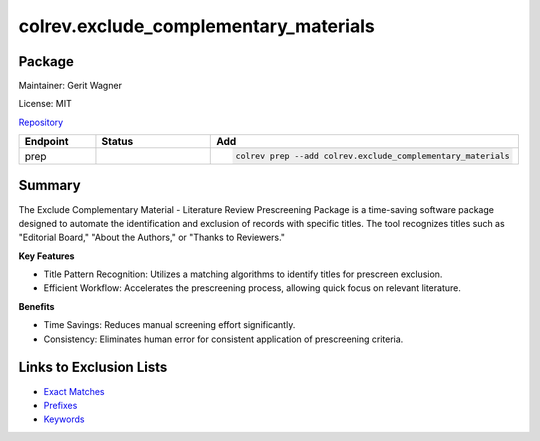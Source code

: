 .. |EXPERIMENTAL| image:: https://img.shields.io/badge/status-experimental-blue
   :height: 14pt
   :target: https://colrev.readthedocs.io/en/latest/dev_docs/dev_status.html
.. |MATURING| image:: https://img.shields.io/badge/status-maturing-yellowgreen
   :height: 14pt
   :target: https://colrev.readthedocs.io/en/latest/dev_docs/dev_status.html
.. |STABLE| image:: https://img.shields.io/badge/status-stable-brightgreen
   :height: 14pt
   :target: https://colrev.readthedocs.io/en/latest/dev_docs/dev_status.html
.. |GIT_REPO| image:: /_static/svg/iconmonstr-code-fork-1.svg
   :width: 15
   :alt: Git repository
.. |LICENSE| image:: /_static/svg/iconmonstr-copyright-2.svg
   :width: 15
   :alt: Licencse
.. |MAINTAINER| image:: /_static/svg/iconmonstr-user-29.svg
   :width: 20
   :alt: Maintainer
.. |DOCUMENTATION| image:: /_static/svg/iconmonstr-book-17.svg
   :width: 15
   :alt: Documentation
colrev.exclude_complementary_materials
======================================

Package
--------------------

|MAINTAINER| Maintainer: Gerit Wagner

|LICENSE| License: MIT

|GIT_REPO| `Repository <https://github.com/CoLRev-Environment/colrev/tree/main/colrev/packages/exclude_complementary_materials>`_

.. list-table::
   :header-rows: 1
   :widths: 20 30 80

   * - Endpoint
     - Status
     - Add
   * - prep
     - |MATURING|
     - .. code-block::


         colrev prep --add colrev.exclude_complementary_materials


Summary
-------

The Exclude Complementary Material - Literature Review Prescreening Package is a time-saving software package designed to automate the identification and exclusion of records with specific titles.
The tool recognizes titles such as "Editorial Board," "About the Authors," or "Thanks to Reviewers."

**Key Features**


* Title Pattern Recognition: Utilizes a matching algorithms to identify titles for prescreen exclusion.
* Efficient Workflow: Accelerates the prescreening process, allowing quick focus on relevant literature.

**Benefits**


* Time Savings: Reduces manual screening effort significantly.
* Consistency: Eliminates human error for consistent application of prescreening criteria.

Links to Exclusion Lists
------------------------


* `Exact Matches <https://github.com/CoLRev-Environment/colrev/blob/main/colrev/env/complementary_material_strings.txt>`_
* `Prefixes <https://github.com/CoLRev-Environment/colrev/blob/main/colrev/env/complementary_material_prefixes.txt>`_
* `Keywords <https://github.com/CoLRev-Environment/colrev/blob/main/colrev/env/complementary_material_keywords.txt>`_
